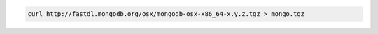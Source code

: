 .. this file is generated with a dynamic release number by the build
   process.

.. code-block:: sh

   curl http://fastdl.mongodb.org/osx/mongodb-osx-x86_64-x.y.z.tgz > mongo.tgz
